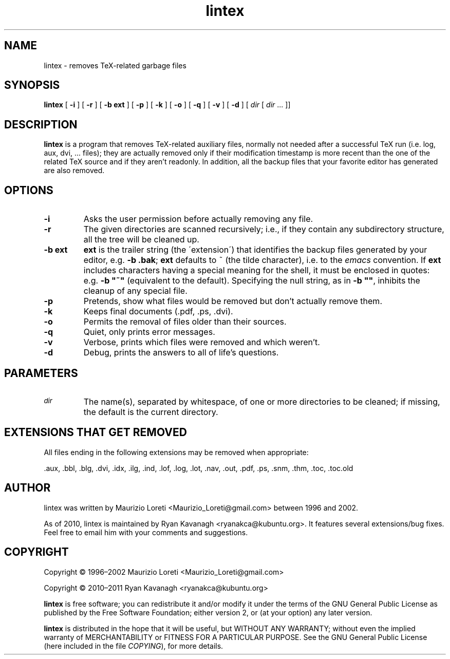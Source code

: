 .ig \"-*- nroff -*-
..
.de TQ
.br
.ns
.TP \\$1
..
.\" Like TP, but if specified indent is more than half
.\" the current line-length - indent, use the default indent.
.de Tp
.ie \\n(.$=0:((0\\$1)*2u>(\\n(.lu-\\n(.iu)) .TP
.el .TP "\\$1"
..
.TH lintex 1 "30 January 2011" "lintex version 1.10"
.SH NAME
lintex \- removes TeX-related garbage files
.SH SYNOPSIS
.BR lintex " [ " "\-i" " ] [ " "\-r" " ] [ " "\-b ext" " ] [ " "\-p" " ]"
.RB " [ " "\-k" " ] [ " "\-o" " ] [ " "\-q" " ] [ " "\-v" " ] [ " "\-d" " ]"
.RI " [ " dir  " [ " dir " \|.\|.\|.\| ]]"
.SH DESCRIPTION
.B lintex
is a program that removes TeX-related auxiliary files, normally not
needed after a successful TeX run (i.e. log, aux, dvi, \.\.\. files);
they are actually removed only if their modification timestamp is more
recent than the one of the related TeX source and if they aren't readonly.
In addition, all the backup files that your favorite editor has generated
are also removed.
.SH OPTIONS
.TP
.B \-i
Asks the user permission before actually removing any file.
.TP
.B \-r
The given directories are scanned recursively; i.e., if they contain
any subdirectory structure, all the tree will be cleaned up.
.TP
.B \-b ext
.B ext
is the trailer string (the \'extension\') that identifies the backup
files generated by your editor, e.g.
.BR "\-b .bak" ";"
.B ext
defaults to ~ (the tilde character), i.e. to the
.IR emacs
convention.  If
.B ext
includes characters having a special meaning for the shell, it must be
enclosed in quotes: e.g.
.B
\-b "~"
(equivalent to the default).  Specifying the null string, as in
.BR "\-b """"" ","
inhibits the cleanup of any special file.
.TP
.B \-p
Pretends, show what files would be removed but don't actually remove them.
.TP
.B \-k
Keeps final documents (.pdf, .ps, .dvi).
.TP
.B \-o
Permits the removal of files older than their sources.
.TP
.B \-q
Quiet, only prints error messages.
.TP
.B \-v
Verbose, prints which files were removed and which weren't.
.TP
.B \-d
Debug, prints the answers to all of life's questions.
.SH PARAMETERS
.TP
.SM
.I dir
The name(s), separated by whitespace, of one or more directories to be
cleaned; if missing, the default is the current directory.
.SH EXTENSIONS THAT GET REMOVED
All files ending in the following extensions may be removed when appropriate:

   .aux, .bbl, .blg, .dvi, .idx, .ilg, .ind, .lof, .log, .lot, .nav, .out,\
 .pdf, .ps, .snm, .thm, .toc, .toc.old

.SH AUTHOR
lintex was written by Maurizio Loreti <Maurizio_Loreti\@gmail.com> between 1996
and 2002.

As of 2010, lintex is maintained by Ryan Kavanagh <ryanakca\@kubuntu.org>. It
features several extensions/bug fixes. Feel free to email him with your comments
and suggestions.

.SH COPYRIGHT

Copyright \[co] 1996\(en2002 Maurizio Loreti <Maurizio_Loreti\@gmail.com>

Copyright \[co] 2010\(en2011 Ryan Kavanagh <ryanakca\@kubuntu.org>

.B lintex
is free software; you can redistribute it and/or modify it under the
terms of the GNU General Public License as published by the Free
Software Foundation; either version 2, or (at your option) any later
version.
.LP
.B lintex
is distributed in the hope that it will be useful, but WITHOUT
ANY WARRANTY; without even the implied warranty of MERCHANTABILITY or
FITNESS FOR A PARTICULAR PURPOSE.  See the GNU General Public License
(here included in the file
.IR COPYING "),"
for more details.
